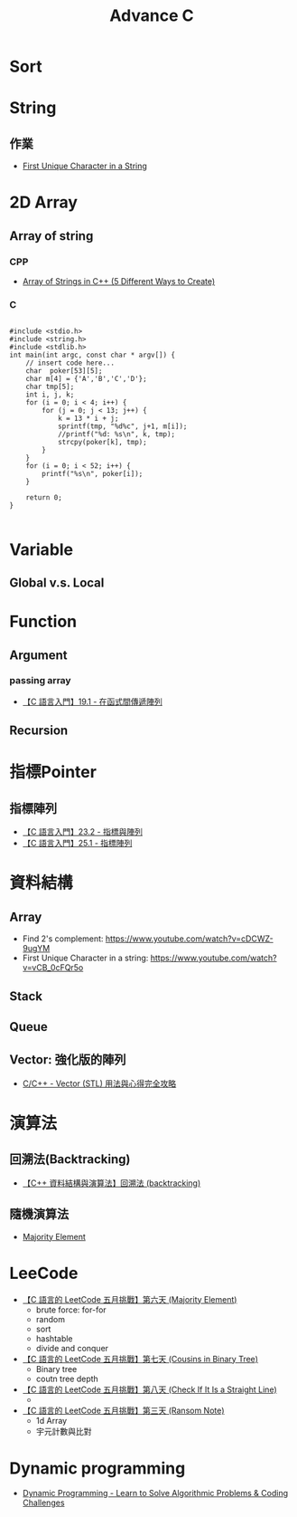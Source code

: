 #+TITLE: Advance C

* Sort
* String
** 作業
- [[https://www.youtube.com/watch?v=vCB_0cFQr5o][First Unique Character in a String]]
* 2D Array
** Array of string
*** CPP
- [[https://www.geeksforgeeks.org/array-strings-c-3-different-ways-create/][Array of Strings in C++ (5 Different Ways to Create)]]
*** C
#+begin_src c -r -n :results output :exports both

#include <stdio.h>
#include <string.h>
#include <stdlib.h>
int main(int argc, const char * argv[]) {
    // insert code here...
    char  poker[53][5];
    char m[4] = {'A','B','C','D'};
    char tmp[5];
    int i, j, k;
    for (i = 0; i < 4; i++) {
        for (j = 0; j < 13; j++) {
            k = 13 * i + j;
            sprintf(tmp, "%d%c", j+1, m[i]);
            //printf("%d: %s\n", k, tmp);
            strcpy(poker[k], tmp);
        }
    }
    for (i = 0; i < 52; i++) {
        printf("%s\n", poker[i]);
    }

    return 0;
}

#+end_src
* Variable
** Global v.s. Local
* Function
** Argument
*** passing array
- [[https://www.youtube.com/watch?v=BggprNmXZGg][【C 語言入門】19.1 - 在函式間傳遞陣列]]
** Recursion
* 指標Pointer
** 指標陣列
- [[https://www.youtube.com/watch?v=U2YvpfE58cM][【C 語言入門】23.2 - 指標與陣列]]
- [[https://www.youtube.com/watch?v=RDWaVN3yKUA][【C 語言入門】25.1 - 指標陣列]]
* 資料結構
** Array
- Find 2's complement: https://www.youtube.com/watch?v=cDCWZ-9ugYM
- First Unique Character in a string: https://www.youtube.com/watch?v=vCB_0cFQr5o
** Stack
** Queue
** Vector: 強化版的陣列
- [[https://mropengate.blogspot.com/2015/07/cc-vector-stl.html][ C/C++ - Vector (STL) 用法與心得完全攻略 ]]
* 演算法
** 回溯法(Backtracking)
- [[https://www.youtube.com/watch?v=nrHTtjkYEyQ][【C++ 資料結構與演算法】回溯法 (backtracking)]]
** 隨機演算法
- [[https://www.youtube.com/watch?v=vdGqFJWAIMg][Majority Element]]
* LeeCode
- [[https://www.youtube.com/watch?v=vdGqFJWAIMg][【C 語言的 LeetCode 五月挑戰】第六天 (Majority Element)]]
  + brute force: for-for
  + random
  + sort
  + hashtable
  + divide and conquer
- [[https://www.youtube.com/watch?v=P8iPMS8cjA8][【C 語言的 LeetCode 五月挑戰】第七天 (Cousins in Binary Tree)]]
  + Binary tree
  + coutn tree depth
- [[https://www.youtube.com/watch?v=9VpaaJ3eLWk&t=11s][【C 語言的 LeetCode 五月挑戰】第八天 (Check If It Is a Straight Line)]]
  +
- [[https://www.youtube.com/watch?v=chNBaZBC2o8&list=PLY_qIufNHc292EYDwe3B6sGYO_vQ7pOLx&index=3][【C 語言的 LeetCode 五月挑戰】第三天 (Ransom Note)]]
  + 1d Array
  + 宇元計數與比對
* Dynamic programming
- [[https://www.youtube.com/watch?v=oBt53YbR9Kk][Dynamic Programming - Learn to Solve Algorithmic Problems & Coding Challenges]]
